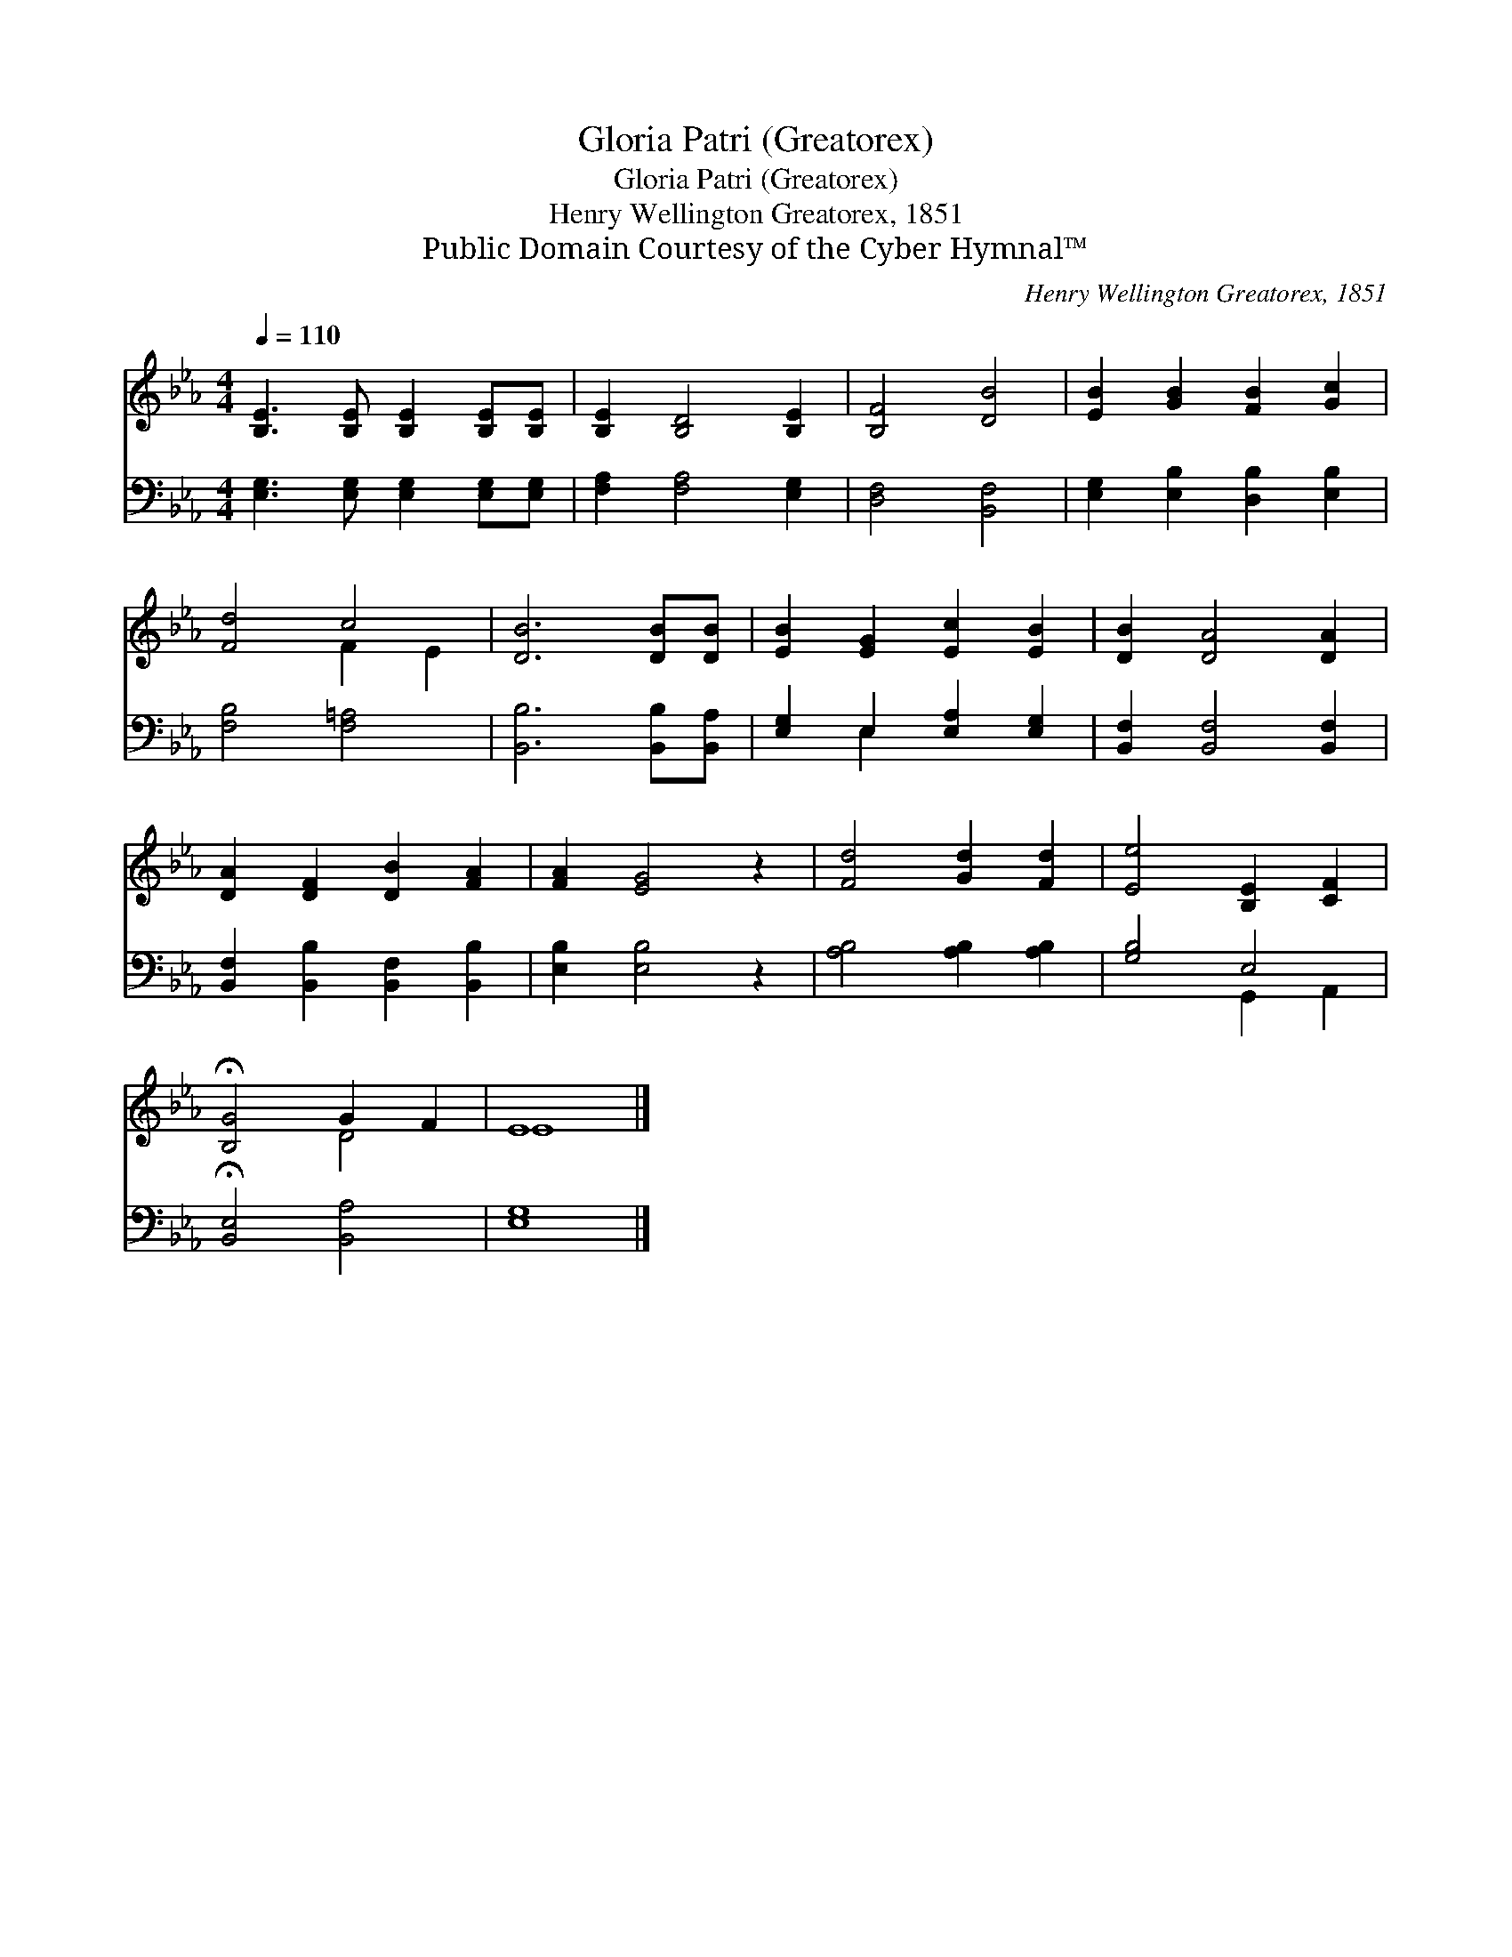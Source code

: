 X:1
T:Gloria Patri (Greatorex)
T:Gloria Patri (Greatorex)
T:Henry Wellington Greatorex, 1851
T:Public Domain Courtesy of the Cyber Hymnal™
C:Henry Wellington Greatorex, 1851
Z:Public Domain
Z:Courtesy of the Cyber Hymnal™
%%score ( 1 2 ) ( 3 4 )
L:1/8
Q:1/4=110
M:4/4
K:Eb
V:1 treble 
V:2 treble 
V:3 bass 
V:4 bass 
V:1
 [B,E]3 [B,E] [B,E]2 [B,E][B,E] | [B,E]2 [B,D]4 [B,E]2 | [B,F]4 [DB]4 | [EB]2 [GB]2 [FB]2 [Gc]2 | %4
 [Fd]4 c4 | [DB]6 [DB][DB] | [EB]2 [EG]2 [Ec]2 [EB]2 | [DB]2 [DA]4 [DA]2 | %8
 [DA]2 [DF]2 [DB]2 [FA]2 | [FA]2 [EG]4 z2 | [Fd]4 [Gd]2 [Fd]2 | [Ee]4 [B,E]2 [CF]2 | %12
 !fermata![B,G]4 G2 F2 | E8 |] %14
V:2
 x8 | x8 | x8 | x8 | x4 F2 E2 | x8 | x8 | x8 | x8 | x8 | x8 | x8 | x4 D4 | E8 |] %14
V:3
 [E,G,]3 [E,G,] [E,G,]2 [E,G,][E,G,] | [F,A,]2 [F,A,]4 [E,G,]2 | [D,F,]4 [B,,F,]4 | %3
 [E,G,]2 [E,B,]2 [D,B,]2 [E,B,]2 | [F,B,]4 [F,=A,]4 | [B,,B,]6 [B,,B,][B,,A,] | %6
 [E,G,]2 E,2 [E,A,]2 [E,G,]2 | [B,,F,]2 [B,,F,]4 [B,,F,]2 | [B,,F,]2 [B,,B,]2 [B,,F,]2 [B,,B,]2 | %9
 [E,B,]2 [E,B,]4 z2 | [A,B,]4 [A,B,]2 [A,B,]2 | [G,B,]4 E,4 | !fermata![B,,E,]4 [B,,A,]4 | %13
 [E,G,]8 |] %14
V:4
 x8 | x8 | x8 | x8 | x8 | x8 | x2 E,2 x4 | x8 | x8 | x8 | x8 | x4 G,,2 A,,2 | x8 | x8 |] %14

